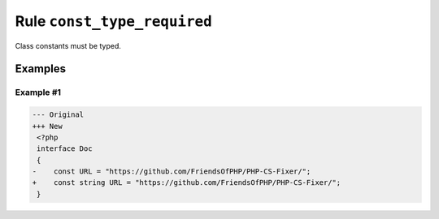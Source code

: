 ============================
Rule ``const_type_required``
============================

Class constants must be typed.

Examples
--------

Example #1
~~~~~~~~~~

.. code-block:: diff

   --- Original
   +++ New
    <?php
    interface Doc
    {
   -    const URL = "https://github.com/FriendsOfPHP/PHP-CS-Fixer/";
   +    const string URL = "https://github.com/FriendsOfPHP/PHP-CS-Fixer/";
    }
